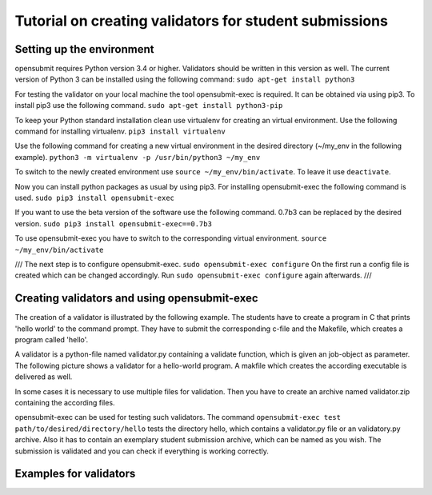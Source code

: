 Tutorial on creating validators for student submissions
###################################################

Setting up the environment
**************************

opensubmit requires Python version 3.4 or higher.
Validators should be written in this version as well.
The current version of Python 3 can be installed using the following command:
``sudo apt-get install python3``

For testing the validator on your local machine the tool opensubmit-exec is required.
It can be obtained via using pip3.
To install pip3 use the following command.
``sudo apt-get install python3-pip``

To keep your Python standard installation clean use virtualenv for creating an virtual environment.
Use the following command for installing virtualenv.
``pip3 install virtualenv``

Use the following command for creating a new virtual environment in the desired directory (~/my_env in the following example).
``python3 -m virtualenv -p /usr/bin/python3 ~/my_env``

To switch to the newly created environment use ``source ~/my_env/bin/activate``.
To leave it use ``deactivate``.

Now you can install python packages as usual by using pip3.
For installing opensubmit-exec the following command is used.
``sudo pip3 install opensubmit-exec``

If you want to use the beta version of the software use the following command.
0.7b3 can be replaced by the desired version.
``sudo pip3 install opensubmit-exec==0.7b3`` 

To use opensubmit-exec you have to switch to the corresponding virtual environment.
``source ~/my_env/bin/activate``


///
The next step is to configure opensubmit-exec.
``sudo opensubmit-exec configure``
On the first run a config file is created which can be changed accordingly.
Run ``sudo opensubmit-exec configure`` again afterwards.
///

Creating validators and using opensubmit-exec
*********************************************

The creation of a validator is illustrated by the following example.
The students have to create a program in C that prints 'hello world' to the command prompt.
They have to submit the corresponding c-file and the Makefile, which creates a program called 'hello'.

.. image:: files/validation_example_hello.png

A validator is a python-file named validator.py containing a validate function, which is given an job-object as parameter.
The following picture shows a validator for a hello-world program.
A makfile which creates the according executable is delivered as well.

In some cases it is necessary to use multiple files for validation.
Then you have to create an archive named validator.zip containing the according files.

opensubmit-exec can be used for testing such validators.
The command ``opensubmit-exec test path/to/desired/directory/hello`` tests the directory hello, which contains a validator.py file or an validatory.py archive.
Also it has to contain an exemplary student submission archive, which can be named as you wish. 
The submission is validated and you can check if everything is working correctly.



Examples for validators
***********************